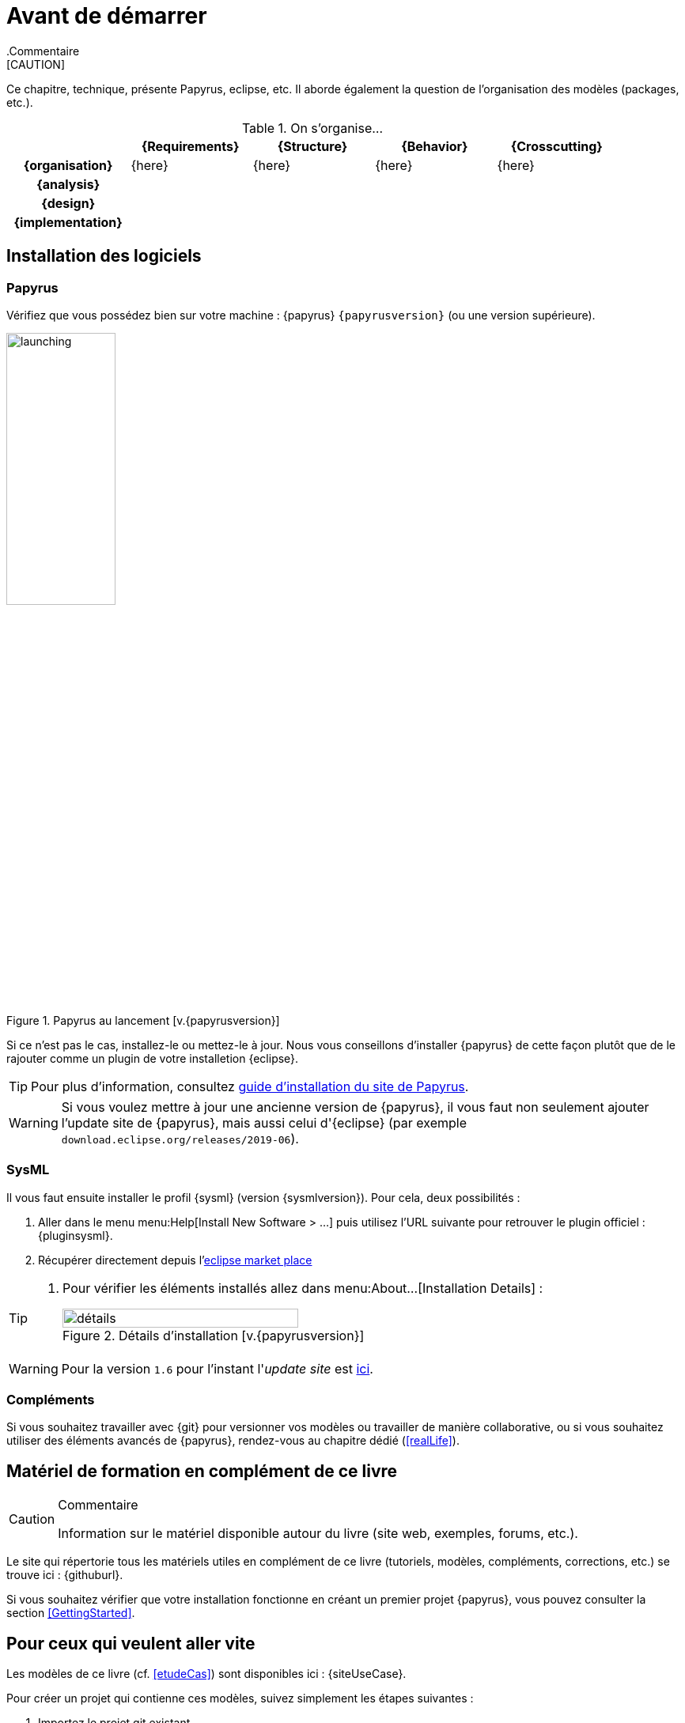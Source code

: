 
[[install]]
= Avant de démarrer
:imageold: {imagesdir}
:imagesdir: {imagesdir}/{papyrusversion}
//-----------------------------------------------
ifndef::final[]
.Commentaire
[CAUTION]
====
*****
Ce chapitre, technique, présente Papyrus, eclipse, etc.
Il aborde également la question de l'organisation des modèles (packages, etc.).
*****
====
//-----------------------------------------------
endif::final[]

.On s'organise...
ifdef::backend-pdf[[cols="h,4*",options="header"]]
ifndef::backend-pdf[[cols="h,4*",options="header",width="90%"]]
|======================
|					| {Requirements} 	| {Structure}	| {Behavior} 	| {Crosscutting}
| {organisation}	|	{here}	| {here} |	{here} | {here}
| {analysis}		|					|        		|				|
| {design}			|					|        		|				|
| {implementation}	|					|        		|				|
|======================

== Installation des logiciels

=== Papyrus

Vérifiez que vous possédez bien sur votre machine : {papyrus} `{papyrusversion}`
(ou une version supérieure).

.Papyrus au lancement [v.{papyrusversion}]
image::launching.png[launching,width=40%,scaledwidth=40%]

Si ce n'est pas le cas, installez-le ou mettez-le à jour.
Nous vous conseillons d'installer {papyrus} de cette façon plutôt que de le rajouter
comme un plugin de votre installetion {eclipse}.

TIP: Pour plus d'information, consultez https://www.eclipse.org/papyrus/download.html[guide d’installation du site de Papyrus].

WARNING: Si vous voulez mettre à jour une ancienne version de {papyrus}, il vous faut non seulement ajouter l'update site de {papyrus}, mais aussi celui d'{eclipse} (par exemple `download.eclipse.org/releases/2019-06`).

=== SysML

Il vous faut ensuite installer le profil {sysml} (version {sysmlversion}).
Pour cela, deux possibilités :

. Aller dans le menu menu:Help[Install New Software > ...] puis utilisez l'URL suivante pour
retrouver le plugin officiel : {pluginsysml}.
. Récupérer directement depuis l'https://marketplace.eclipse.org/content/papyrus-sysml-16[eclipse market place]  

[TIP]
=====
. Pour vérifier les éléments installés allez dans menu:About...[Installation Details] :
+
.Détails d'installation [v.{papyrusversion}]
image::installation-details.png[détails,width=70%,scaledwidth=60%]
=====

WARNING: Pour la version `1.6` pour l'instant l'_update site_ est link:{pluginsysmlnightly}[ici].

=== Compléments

Si vous souhaitez travailler avec {git} pour versionner vos modèles ou travailler
de manière collaborative, ou si vous souhaitez utiliser des éléments avancés de 
{papyrus}, rendez-vous au chapitre dédié (<<realLife>>).

== Matériel de formation en complément de ce livre

//-----------------------------------------------
ifndef::final[]
.Commentaire
[CAUTION]
====
*****
Information sur le matériel disponible autour du livre (site web, exemples, forums, etc.).
*****
====
//-----------------------------------------------
endif::final[]

Le site qui répertorie tous les matériels utiles en complément de ce livre
(tutoriels, modèles, compléments, corrections, etc.) se trouve ici : {githuburl}.

Si vous souhaitez vérifier que votre installation fonctionne en créant un premier projet {papyrus},
vous pouvez consulter la section <<GettingStarted>>.

== Pour ceux qui veulent aller vite

Les modèles de ce livre (cf. <<etudeCas>>) sont disponibles ici :
{siteUseCase}.

Pour créer un projet qui contienne ces modèles, suivez simplement les étapes suivantes :

. Importez le projet git existant
* menu:File[Import... > Git > Projects from Git > Next]
+
image::importGit.png[width="60%",scaledwidth="60%"]
* choisir menu:Clone URI[Next] et entrez l'URL du projet ({siteUseCase})
+
image::importGit2.png[width="60%",scaledwidth="60%"]
* choisir la branche `master` du dépôt et l'emplacement de votre copie locale
* Voilà!
+
image::voila.png[width="70%",scaledwidth="70%"]
. Explorez le modèle via le `Model Explorer`
+
image::explore.png[width="60%",scaledwidth="60%"]

== Pour ceux qui veulent aller plus loin

Nous vous conseillons d'installer également les plug-ins suivants qui peuvent s'avérer utiles :

- http://build.eclipse.org/modeling/elk/updates/nightly/[Eclipse Layout Kernel] pour faire des diagrammes plus jolis sous {eclipse}


//-----------------------------------------------
:imagesdir: {imageold}
